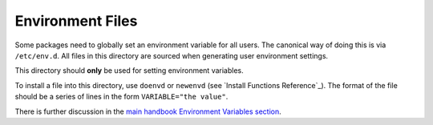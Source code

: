 Environment Files
=================

Some packages need to globally set an environment variable for all users. The
canonical way of doing this is via ``/etc/env.d``. All files in this directory
are sourced when generating user environment settings.

This directory should **only** be used for setting environment variables.

To install a file into this directory, use ``doenvd`` or ``newenvd`` (see
`Install Functions Reference`_). The format of the file should be a series of
lines in the form ``VARIABLE="the value"``.

There is further discussion in the `main handbook Environment Variables section
<http://www.gentoo.org/doc/en/handbook/handbook-x86.xml?part=2&chap=5>`__.

.. vim: set ft=glep tw=80 sw=4 et spell spelllang=en : ..

